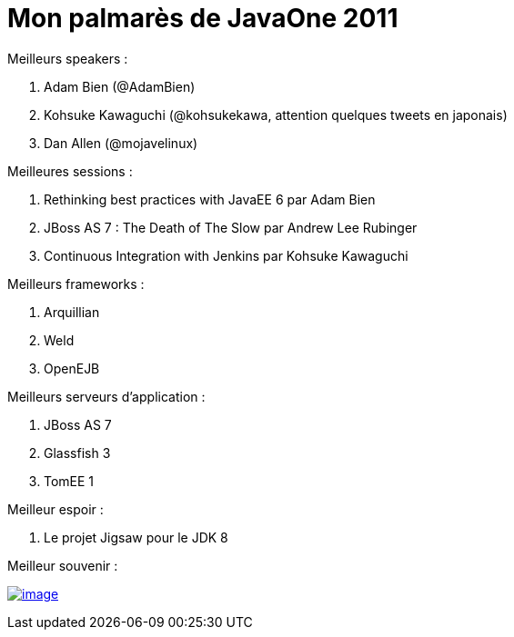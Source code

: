 = Mon palmarès de JavaOne 2011
:published_at: 2011-10-11

Meilleurs speakers :

1.  Adam Bien (@AdamBien)
2.  Kohsuke Kawaguchi (@kohsukekawa, attention quelques tweets en japonais)
3.  Dan Allen (@mojavelinux)

Meilleures sessions :

1.  Rethinking best practices with JavaEE 6 par Adam Bien
2.  JBoss AS 7 : The Death of The Slow par Andrew Lee Rubinger
3.  Continuous Integration with Jenkins par Kohsuke Kawaguchi

Meilleurs frameworks :

1.  Arquillian
2.  Weld
3.  OpenEJB

Meilleurs serveurs d'application :

1.  JBoss AS 7
2.  Glassfish 3
3.  TomEE 1

Meilleur espoir :

1.  Le projet Jigsaw pour le JDK 8

Meilleur souvenir :

http://javaonemorething.files.wordpress.com/2011/10/duke.jpg[image:http://javaonemorething.files.wordpress.com/2011/10/duke.jpg?w=300[image,title="duke"]]
